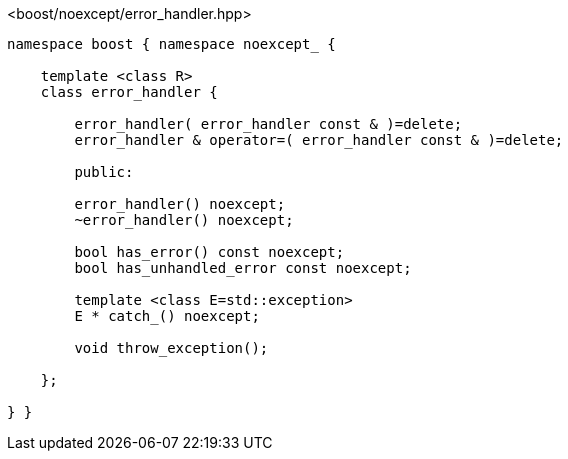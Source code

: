 [source,c++]
.<boost/noexcept/error_handler.hpp>
----
namespace boost { namespace noexcept_ {

    template <class R>
    class error_handler {

        error_handler( error_handler const & )=delete;
        error_handler & operator=( error_handler const & )=delete;

        public:

        error_handler() noexcept;
        ~error_handler() noexcept;

        bool has_error() const noexcept;
        bool has_unhandled_error const noexcept;

        template <class E=std::exception>
        E * catch_() noexcept;

        void throw_exception();
        
    };

} }
----
